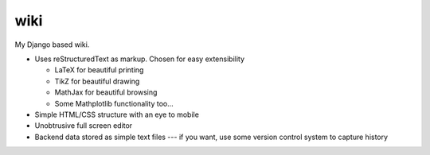 ﻿wiki
====

My Django based wiki.

- Uses reStructuredText as markup. Chosen for easy extensibility

  - LaTeX for beautiful printing
  - TikZ for beautiful drawing
  - MathJax for beautiful browsing
  - Some Mathplotlib functionality too...
  
- Simple HTML/CSS structure with an eye to mobile
- Unobtrusive full screen editor
- Backend data stored as simple text files --- if you want, use some version control system to capture history

